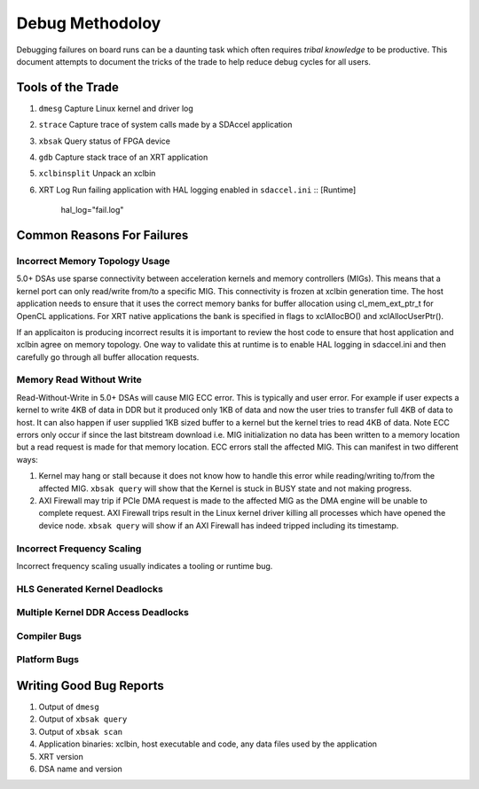 Debug Methodoloy
----------------

Debugging failures on board runs can be a daunting task which often requires *tribal knowledge* to be productive. This document attempts to document the tricks of the trade to help reduce debug cycles for all users.

Tools of the Trade
~~~~~~~~~~~~~~~~~~

1. ``dmesg``
   Capture Linux kernel and driver log
2. ``strace``
   Capture trace of system calls made by a SDAccel application
3. ``xbsak``
   Query status of FPGA device
4. ``gdb``
   Capture stack trace of an XRT application
5. ``xclbinsplit``
   Unpack an xclbin
6. XRT Log
   Run failing application with HAL logging enabled in ``sdaccel.ini`` ::
   [Runtime]
     hal_log="fail.log"

Common Reasons For Failures
~~~~~~~~~~~~~~~~~~~~~~~~~~~

Incorrect Memory Topology Usage
...............................

5.0+ DSAs use sparse connectivity between acceleration kernels and memory controllers (MIGs). This means that a kernel port can only read/write from/to a specific MIG. This connectivity is frozen at xclbin generation time. The host application needs to ensure that it uses the correct memory banks for buffer allocation using cl_mem_ext_ptr_t for OpenCL applications. For XRT native applications the bank is specified in flags to xclAllocBO() and xclAllocUserPtr().

If an applicaiton is producing incorrect results it is important to review the host code to ensure that host application and xclbin agree on memory topology. One way to validate this at runtime is to enable HAL logging in sdaccel.ini and then carefully go through all buffer allocation requests.

Memory Read Without Write
.........................

Read-Without-Write in 5.0+ DSAs will cause MIG ECC error. This is typically and user error. For example if user expects a kernel to write 4KB of data in DDR but it produced only 1KB of data and now the user tries to transfer full 4KB of data to host. It can also happen if user supplied 1KB sized buffer to a kernel but the kernel tries to read 4KB of data. Note ECC errors only occur if since the last bitstream download i.e. MIG initialization no data has been written to a memory location but a read request is made for  that memory location. ECC errors stall the affected MIG. This can manifest in two different ways:

1. Kernel may hang or stall because it does not know how to handle this error while reading/writing to/from the affected MIG. ``xbsak query`` will show that the Kernel is stuck in BUSY state and not making progress.
2. AXI Firewall may trip if PCIe DMA request is made to the affected MIG as the DMA engine will be unable to complete request. AXI Firewall trips result in the Linux kernel driver killing all processes which have opened the device node. ``xbsak query`` will show if an AXI Firewall has indeed tripped including its timestamp.

Incorrect Frequency Scaling
...........................

Incorrect frequency scaling usually indicates a tooling or runtime bug.

HLS Generated Kernel Deadlocks
..............................

Multiple Kernel DDR Access Deadlocks
....................................

Compiler Bugs
.............

Platform Bugs
.............











Writing Good Bug Reports
~~~~~~~~~~~~~~~~~~~~~~~~

1. Output of ``dmesg``
2. Output of ``xbsak query``
3. Output of ``xbsak scan``
4. Application binaries: xclbin, host executable and code, any data files used by the application
5. XRT version
6. DSA name and version
